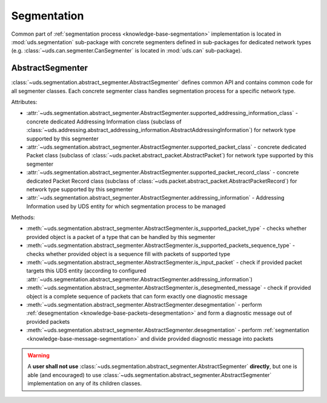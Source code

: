 Segmentation
============
Common part of :ref:`segmentation process <knowledge-base-segmentation>` implementation is located in
:mod:`uds.segmentation` sub-package with concrete segmenters defined in sub-packages for dedicated network
types (e.g. :class:`~uds.can.segmenter.CanSegmenter` is located in :mod:`uds.can` sub-package).


AbstractSegmenter
-----------------
:class:`~uds.segmentation.abstract_segmenter.AbstractSegmenter` defines common API and contains common code for all
segmenter classes. Each concrete segmenter class handles segmentation process for a specific network type.

Attributes:

- :attr:`~uds.segmentation.abstract_segmenter.AbstractSegmenter.supported_addressing_information_class` - concrete
  dedicated Addressing Information class (subclass of
  :class:`~uds.addressing.abstract_addressing_information.AbstractAddressingInformation`)
  for network type supported by this segmenter
- :attr:`~uds.segmentation.abstract_segmenter.AbstractSegmenter.supported_packet_class` - concrete
  dedicated Packet class (subclass of :class:`~uds.packet.abstract_packet.AbstractPacket`)
  for network type supported by this segmenter
- :attr:`~uds.segmentation.abstract_segmenter.AbstractSegmenter.supported_packet_record_class` - concrete
  dedicated Packet Record class (subclass of :class:`~uds.packet.abstract_packet.AbstractPacketRecord`)
  for network type supported by this segmenter
- :attr:`~uds.segmentation.abstract_segmenter.AbstractSegmenter.addressing_information` - Addressing Information used
  by UDS entity for which segmentation process to be managed

Methods:

- :meth:`~uds.segmentation.abstract_segmenter.AbstractSegmenter.is_supported_packet_type` - checks whether provided
  object is a packet of a type that can be handled by this segmenter
- :meth:`~uds.segmentation.abstract_segmenter.AbstractSegmenter.is_supported_packets_sequence_type` - checks whether
  provided object is a sequence fill with packets of supported type
- :meth:`~uds.segmentation.abstract_segmenter.AbstractSegmenter.is_input_packet` - check if provided packet targets
  this UDS entity (according to configured
  :attr:`~uds.segmentation.abstract_segmenter.AbstractSegmenter.addressing_information`)
- :meth:`~uds.segmentation.abstract_segmenter.AbstractSegmenter.is_desegmented_message` - check if provided object is
  a complete sequence of packets that can form exactly one diagnostic message
- :meth:`~uds.segmentation.abstract_segmenter.AbstractSegmenter.desegmentation` - perform
  :ref:`desegmentation <knowledge-base-packets-desegmentation>` and form a diagnostic message out of provided packets
- :meth:`~uds.segmentation.abstract_segmenter.AbstractSegmenter.desegmentation` - perform
  :ref:`segmentation <knowledge-base-message-segmentation>` and divide provided diagnostic message into packets

.. warning:: A **user shall not use** :class:`~uds.segmentation.abstract_segmenter.AbstractSegmenter` **directly**,
  but one is able (and encouraged) to use :class:`~uds.segmentation.abstract_segmenter.AbstractSegmenter`
  implementation on any of its children classes.
